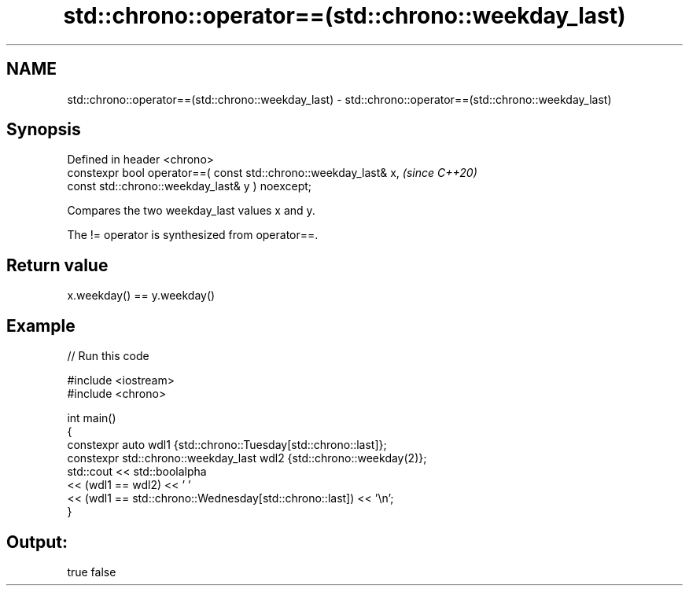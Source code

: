 .TH std::chrono::operator==(std::chrono::weekday_last) 3 "2022.07.31" "http://cppreference.com" "C++ Standard Libary"
.SH NAME
std::chrono::operator==(std::chrono::weekday_last) \- std::chrono::operator==(std::chrono::weekday_last)

.SH Synopsis
   Defined in header <chrono>
   constexpr bool operator==( const std::chrono::weekday_last& x,  \fI(since C++20)\fP
   const std::chrono::weekday_last& y ) noexcept;

   Compares the two weekday_last values x and y.

   The != operator is synthesized from operator==.

.SH Return value

   x.weekday() == y.weekday()

.SH Example


// Run this code

 #include <iostream>
 #include <chrono>

 int main()
 {
     constexpr auto wdl1 {std::chrono::Tuesday[std::chrono::last]};
     constexpr std::chrono::weekday_last wdl2 {std::chrono::weekday(2)};
     std::cout << std::boolalpha
               << (wdl1 == wdl2) << ' '
               << (wdl1 == std::chrono::Wednesday[std::chrono::last]) << '\\n';
 }

.SH Output:

 true false
